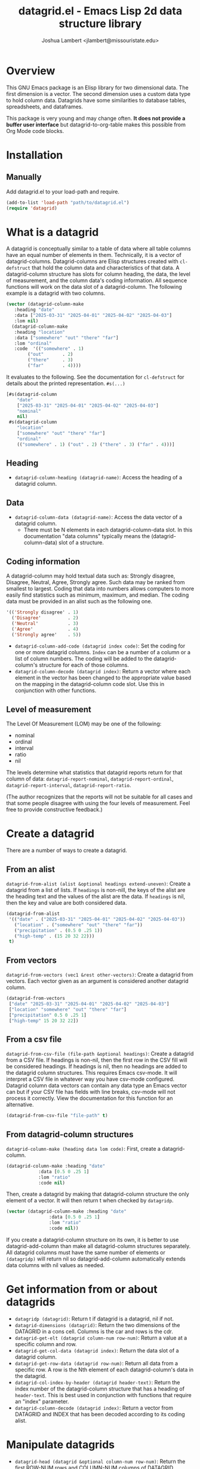 #+TITLE: datagrid.el - Emacs Lisp 2d data structure library
#+AUTHOR: Joshua Lambert <jlambert@missouristate.edu>

* Overview
This GNU Emacs package is an Elisp library for two dimensional data. The first dimension is a vector. The second dimension uses a custom data type to hold column data. Datagrids have some similarities to database tables, spreadsheets, and dataframes.

This package is very young and may change often. *It does not provide a buffer user interface* but datagrid-to-org-table makes this possible from Org Mode code blocks.

* Installation
** Manually
Add datagrid.el to your load-path and require.

#+begin_src emacs-lisp
(add-to-list 'load-path "path/to/datagrid.el")
(require 'datagrid)
#+end_src

* What is a datagrid
A datagrid is conceptually similar to a table of data where all table columns have an equal number of elements in them. Technically, it is a vector of datagrid-columns. Datagrid-columns are Elisp structures created with =cl-defstruct= that hold the column data and characteristics of that data. A datagrid-column structure has slots for column heading, the data, the level of measurement, and the column data's coding information. All sequence functions will work on the data slot of a datagrid-column. The following example is a datagrid with two columns.

#+begin_src emacs-lisp
  (vector (datagrid-column-make
  	 :heading "date"
  	 :data ["2025-03-31" "2025-04-01" "2025-04-02" "2025-04-03"]
  	 :lom nil)
  	(datagrid-column-make
  	 :heading "location"
  	 :data ["somewhere" "out" "there" "far"]
  	 :lom "ordinal"
  	 :code  '(("somewhere" . 1)
  		  ("out"       . 2)
  		  ("there"     . 3)
  		  ("far"       . 4))))
#+end_src

It evaluates to the following. See the documentation for =cl-defstruct= for details about the printed representation. =#s(...)= 

#+begin_src emacs-lisp
  [#s(datagrid-column
      "date"
      ["2025-03-31" "2025-04-01" "2025-04-02" "2025-04-03"]
      "nominal"
      nil)
   #s(datagrid-column
      "location"
      ["somewhere" "out" "there" "far"]
      "ordinal"
      (("somewhere" . 1) ("out" . 2) ("there" . 3) ("far" . 4)))]
#+end_src

** Heading
- =datagrid-column-heading (datagrid-name)=: Access the heading of a datagrid column.
** Data
- =datagrid-column-data (datagrid-name)=: Access the data vector of a datagrid column.
  - There must be N elements in each datagrid-column-data slot. In this documentation "data columns" typically means the (datagrid-column-data) slot of a structure.
** Coding information
A datagrid-column may hold textual data such as: Strongly disagree, Disagree, Neutral, Agree, Strongly agree. Such data may be ranked from smallest to largest. Coding that data into numbers allows computers to more easily find statistics such as minimum, maximum, and median. The coding data must be provided in an alist such as the following one.

#+begin_src emacs-lisp
 '(('Strongly disagree' . 1)
   ('Disagree'          . 2)
   ('Neutral'           . 3)
   ('Agree'             . 4)
   ('Strongly agree'    . 5))
#+end_src

- =datagrid-column-add-code (datagrid index code)=: Set the coding for one or more datagrid columns. =Index= can be a number of a column or a list of column numbers. The coding will be added to the datagrid-column's structure for each of those columns.
- =datagrid-column-decode (datagrid index)=: Return a vector where each element in the vector has been changed to the appropriate value based on the mapping in the datagrid-column code slot. Use this in conjunction with other functions.

** Level of measurement
The Level Of Measurement (LOM) may be one of the following:
- nominal
- ordinal
- interval
- ratio
- nil

The levels determine what statistics that datagrid reports return for that column of data: =datagrid-report-nominal=, =datagrid-report-ordinal=, =datagrid-report-interval=, =datagrid-report-ratio=.

(The author recognizes that the reports will not be suitable for all cases and that some people disagree with using the four levels of measurement. Feel free to provide constructive feedback.)

* Create a datagrid
There are a number of ways to create a datagrid.
** From an alist
=datagrid-from-alist (alist &optional headings extend-uneven)=: Create a datagrid from a list of lists. If =headings= is non-nill, the keys of the alist are the heading text and the values of the alist are the data. If =headings= is nil, then the key and value are both considered data.

#+begin_src emacs-lisp
  (datagrid-from-alist
   '(("date" . ("2025-03-31" "2025-04-01" "2025-04-02" "2025-04-03"))
     ("location" . ("somewhere" "out" "there" "far"))
     ("precipitation" . (0.5 0 .25 1))
     ("high-temp" . (15 20 32 22)))
   t)
#+end_src

** From vectors
=datagrid-from-vectors (vec1 &rest other-vectors)=: Create a datagrid from vectors. Each vector given as an argument is considered another datagrid column.

#+begin_src emacs-lisp
  (datagrid-from-vectors
   ["date" "2025-03-31" "2025-04-01" "2025-04-02" "2025-04-03"]
   ["location" "somewhere" "out" "there" "far"]
   ["precipitation" 0.5 0 .25 1]
   ["high-temp" 15 20 32 22])
#+end_src

** From a csv file
=datagrid-from-csv-file (file-path &optional headings)=: Create a datagrid from a CSV file. If headings is non-nil, then the first row in the CSV fill will be considered headings. If headings is nil, then no headings are added to the datagrid column structures. This requires Emacs csv-mode. It will interpret a CSV file in whatever way you have csv-mode configured. Datagrid column data vectors can contain any data type an Emacs vector can but if your CSV file has fields with line breaks, csv-mode will not process it correctly. View the documentation for this function for an alternative.

#+begin_src emacs-lisp
  (datagrid-from-csv-file "file-path" t)
#+end_src

** From datagrid-column structures
 =datagrid-column-make (heading data lom code)=: First, create a datagrid-column.

#+begin_src emacs-lisp
  (datagrid-column-make :heading "date"
  		      :data [0.5 0 .25 1]
  		      :lom "ratio"
  		      :code nil)
#+end_src

Then, create a datagrid by making that datagrid-column structure the only element of a vector. It will then return t when checked by =datagridp=.

#+begin_src emacs-lisp
  (vector (datagrid-column-make :heading "date"
  			      :data [0.5 0 .25 1]
  			      :lom "ratio"
  			      :code nil))
#+end_src

If you create a datagrid-column structure on its own, it is better to use datagrid-add-column than make all datagrid-column structures separately. All datagrid columns must have the same number of elements or =(datagridp)= will return nil so datagrid-add-column automatically extends data columns with nil values as needed.

* Get information from or about datagrids
- =datagridp (datagrid)=: Return t if datagrid is a datagrid, nil if not.
- =datagrid-dimensions (datagrid)=: Return the two dimensions of the DATAGRID in a cons cell. Columns is the car and rows is the cdr.
- =datagrid-get-elt (datagrid column-num row-num)=: Return a value at a specific column and row.
- =datagrid-get-col-data (datagrid index)=: Return the data slot of a datagrid column.
- =datagrid-get-row-data (datagrid row-num)=: Return all data from a specific row. A row is the Nth element of each datagrid-column's data in the datagrid.
- =datagrid-col-index-by-header (datagrid header-text)=: Return the index number of the datagrid-column structure that has a heading of =header-text=. This is best used in conjunction with functions that require an "index" parameter.
- =datagrid-column-decode (datagrid index)=: Return a vector from DATAGRID and INDEX that has been decoded according to its coding alist.
* Manipulate datagrids
- =datagrid-head (datagrid &optional column-num row-num)=: Return the first ROW-NUM rows and COLUMN-NUM columns of DATAGRID.
- =datagrid-add-column (datagrid &rest datagrid-columns)=: Add one or more datagrid-column structs to a datagrid.
- =datagrid-add-row (datagrid seq)=: Add elements to the end of each datagrid-column. Datagrids are not meant for frequent insertions of row data. Such operations are possible but inefficient.
- =datagrid-add-data (datagrid seqs &optional horizontal)=: Add elements to each datagrid-column. DATAGRID a datagrid structure. SEQS is a sequence of sequences. If HORIZONTAL is nil, then each sub-sequence is one column's data. If non-nil, then each sequence is one row's data. The default is nil. The sequences are extended to keep DATAGRID-COLUMN-DATA lengths equal. The sequences of data to add must be in the same order as the datagrid-columns in DATAGRID.
- =datagrid-remove-column (datagrid index)=: Remove the DATAGRID column at INDEX. 
- =datagrid-remove-row (datagrid index)=: Remove the DATAGRID row at INDEX.
- =datagrid-sort (datagrid index)=: Sort a datagrid by a specific column. This assumes all data in a column is of the same data type.
* Filters and masks
- =datagrid-create-mask (datagrid pred index)=: Create a mask for a DATAGRID column at INDEX. It applies the predicate function to data from a datagrid column to create the mask. The mask is a vector where every element is either t or nil.
- =datagrid-filter-by-mask (datagrid mask)=: Use a boolean MASK to filter DATAGRID.
- =datagrid-group-by (datagrid index)=: Group data in DATAGRID according to INDEX. This function will be slow for medium to large datasets that have many groupings. Filter the datagrid by what is needed first and then group. See the examples later in this document.
* Data analysis
- =datagrid-reduce-vec (datagrid function index &optional code convert)=: Reduce a FUNCTION using DATAGRID data at INDEX. As an example, the following code finds the sum of all data values from the column indexed at 2.
  #+begin_src emacs-lisp
    (datagrid-reduce-vec datagrid-example #'+ 2)
  #+end_src
- =datagrid-reduce-vec-calc (datagrid func-abbrev index &optional code convert)=: Reduce an Emacs Calc function, FUNC-ABBREV, using DATAGRID data. It operates only on single vector Calc functions. See the function document string for more details. The following example duplicates the results above.
  #+begin_src emacs-lisp
    (datagrid-reduce-vec-calc datagrid-example "vsum" 2)
  #+end_src
* Statistical functions
Some statistical measures of survey data are not included in Emacs. Therefore, datagrid.el includes the following:
- =datagrid-column-frequencies (datagrid index &optional code)=: Find the frequency of elements occuring in a column.
- =datagrid-column-quartiles (datagrid index &optional code)=: Find the first, second, and third quartile of data in a column.
- =datagrid-column-mode (datagrid index &optional code)=: Find the mode, most often occurring item, of a column.
- =datagrid-column-unique (datagrid index &optional code)=: Return unique items from a column.
- =datagrid-column-mad (datagrid index &optional code)=: Calculate the median absolute deviation.

* Reports
The following functions return an opinionated list of statistical measures for each level of measurement. The measures are returned in a cons structure.

- =datagrid-report-nominal (datagrid index)= 
- =datagrid-report-ordinal (datagrid index &optional code convert)=
- =datagrid-report-interval (datagrid index &optional code convert)=
- =datagrid-report-ratio (datagrid index &optional code convert)=

- =datagrid-report-all-lom (datagrid)=: Loop through each datagrid column and create a report based on the level of measurement.

* Sequence functions on datagrid columns
You can use any of the sequence functions (=seq-=) to work with datagrid columns. So, =seq-take datagrid-column 5= will return a vector which is the first five items in a datagrid column. Seq ignores all other datagrid-column slots other than the data slot.

* Examples
datagrid.el includes an example datagrid named =datagrid-example=.

#+begin_src emacs-lisp
  (datagrid-head datagrid-example)
  (elt datagrid-example 0)
  (datagrid-dimensions datagrid-example)
  (datagrid-column-decode datagrid-example 1)
  (datagrid-head datagrid-example)
  (datagrid-sort datagrid-example 2)
  (seq-contains-p (elt datagrid-example 0) "2025-04-01")

  (datagrid-add-row datagrid-example '(["2025-04-04" "far" 2 25 "ugliest"]
    				     ["2025-04-05" "farrer" 3 26 "gooder"]))

  (let ((col1 (datagrid-column-make
    	     :heading "low-temp"
    	     :data [5 0 4 -5]
    	     :lom "interval"))
        (col2 (datagrid-column-make
    	     :heading "perception"
    	     :data ["hot" "hotter" "hottest" "global-warming"]
    	     :lom "interval"
    	     :code '(("hot" . 0)
    		     ("hotter" . 1)
    		     ("hottest" . 2)
    		     ("global-warming" . 3))))
        (col3 (datagrid-column-make
    	     :data [1 2 3 4])))
    (datagrid-report-all-lom (datagrid-add-column datagrid-example col1 col2)))
#+end_src

Threading functions may make multiple steps more readable.

#+begin_src emacs-lisp
  (let ((mask (datagrid-create-mask
      	     mygrid
      	     (lambda (x) (string-prefix-p "lib" x))
      	     (datagrid-row-index-by-header mygrid "group"))))
    (thread-first     mygrid
  		    (datagrid-filter-by-mask mask)
  		    (datagrid-head 10 100)))
#+end_src

In Org Mode, you can create tables from datagrids.

#+begin_src emacs-lisp
  (datagrid-to-org-table datagrid-example)
#+end_src

